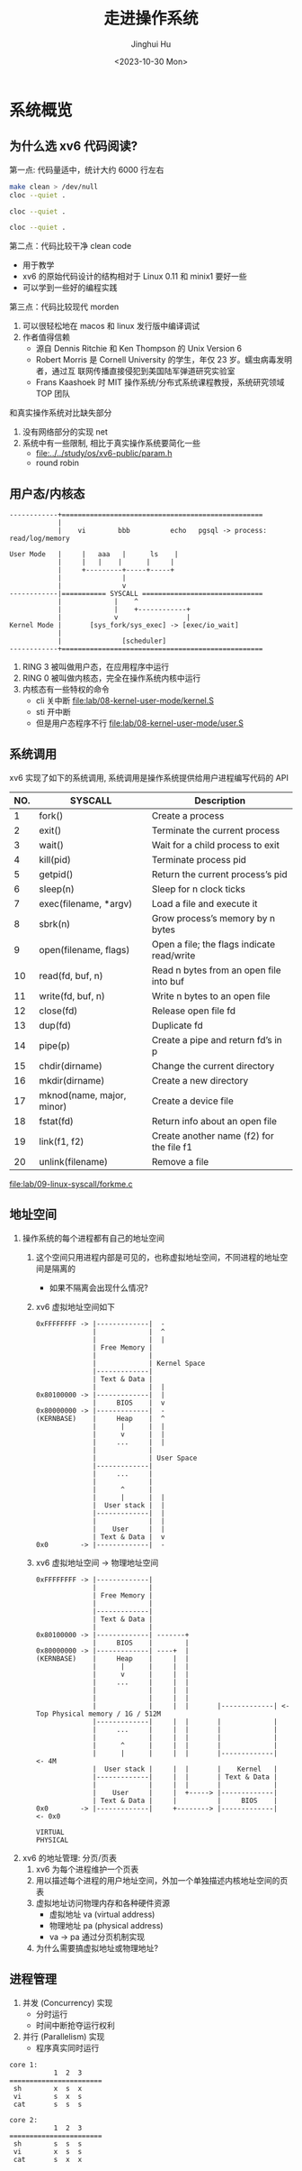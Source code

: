#+TITLE: 走进操作系统
#+AUTHOR: Jinghui Hu
#+EMAIL: hujinghui@buaa.edu.cn
#+DATE: <2023-10-30 Mon>
#+STARTUP: overview num indent


* 系统概览
** 为什么选 xv6 代码阅读?
第一点: 代码量适中，统计大约 6000 行左右
#+BEGIN_SRC sh :results output :dir /data/gitana/study/os/xv6-public
  make clean > /dev/null
  cloc --quiet .
#+END_SRC

#+RESULTS:
#+begin_example
  github.com/AlDanial/cloc v 1.90  T=0.06 s (1311.7 files/s, 159249.8 lines/s)
  -------------------------------------------------------------------------------
  Language                     files          blank        comment           code
  -------------------------------------------------------------------------------
  C                               46           1023            755           6455
  C/C++ Header                    22            145            131            842
  make                             1             36             33            210
  Assembly                         7             51            117            201
  Perl                             4             22             23            105
  Pascal                           1             24             60             50
  Bourne Shell                     3              7              3             23
  Lisp                             1              0              0              4
  -------------------------------------------------------------------------------
  SUM:                            85           1308           1122           7890
  -------------------------------------------------------------------------------
#+end_example

#+BEGIN_SRC sh :results output :dir /data/gitana/study/os/linux-0.11
  cloc --quiet .
#+END_SRC

#+RESULTS:
#+begin_example
  github.com/AlDanial/cloc v 1.90  T=0.09 s (1163.5 files/s, 161025.8 lines/s)
  -------------------------------------------------------------------------------
  Language                     files          blank        comment           code
  -------------------------------------------------------------------------------
  C                               51            782           1049           6747
  C/C++ Header                    33            327            260           2154
  Assembly                         8            165            312           1458
  make                             8             74             52            460
  -------------------------------------------------------------------------------
  SUM:                           100           1348           1673          10819
  -------------------------------------------------------------------------------
#+end_example

#+BEGIN_SRC sh :results output :dir /data/gitana/study/os/minix1/kernel
  cloc --quiet .
#+END_SRC

#+RESULTS:
#+begin_example
  github.com/AlDanial/cloc v 1.90  T=0.05 s (451.0 files/s, 133013.8 lines/s)
  -------------------------------------------------------------------------------
  Language                     files          blank        comment           code
  -------------------------------------------------------------------------------
  C                               12            706           1245           3083
  Assembly                         4            224            386            970
  make                             2             30              6            149
  DOS Batch                        2              1              0            139
  C/C++ Header                     4             25             27             88
  -------------------------------------------------------------------------------
  SUM:                            24            986           1664           4429
  -------------------------------------------------------------------------------
#+end_example

第二点：代码比较干净 clean code
- 用于教学
- xv6 的原始代码设计的结构相对于 Linux 0.11 和 minix1 要好一些
- 可以学到一些好的编程实践

第三点：代码比较现代 morden
1. 可以很轻松地在 macos 和 linux 发行版中编译调试
2. 作者值得信赖
   - 源自 Dennis Ritchie 和 Ken Thompson 的 Unix Version 6
   - Robert Morris 是 Cornell University 的学生，年仅 23 岁。蠕虫病毒发明者，通过互
     联网传播直接侵犯到美国陆军弹道研究实验室
   - Frans Kaashoek 时 MIT 操作系统/分布式系统课程教授，系统研究领域 TOP 团队

和真实操作系统对比缺失部分
1. 没有网络部分的实现 net
2. 系统中有一些限制, 相比于真实操作系统要简化一些
   - [[file:../../study/os/xv6-public/param.h]]
   - round robin

** 用户态/内核态
#+BEGIN_SRC text
  ------------+==================================================
              |
              |    vi        bbb          echo   pgsql -> process: read/log/memory

  User Mode   |     |   aaa   |      ls    |
              |     |   |    |      |     |
              |     +---------+-----+-----+
              |               |
              |               v
  ------------|=========== SYSCALL ==============================
              |             |    ^
              |             |    +------------+
              |             v                 |
  Kernel Mode |       [sys_fork/sys_exec] -> [exec/io_wait]
              |
              |               [scheduler]
  ------------+==================================================
#+END_SRC

1. RING 3 被叫做用户态，在应用程序中运行
2. RING 0 被叫做内核态，完全在操作系统内核中运行
3. 内核态有一些特权的命令
   - cli 关中断 [[file:lab/08-kernel-user-mode/kernel.S]]
   - sti 开中断
   - 但是用户态程序不行 [[file:lab/08-kernel-user-mode/user.S]]

** 系统调用
xv6 实现了如下的系统调用, 系统调用是操作系统提供给用户进程编写代码的 API

| NO. | SYSCALL                   | Description                                |
|-----+---------------------------+--------------------------------------------|
|   1 | fork()                    | Create a process                           |
|   2 | exit()                    | Terminate the current process              |
|   3 | wait()                    | Wait for a child process to exit           |
|   4 | kill(pid)                 | Terminate process pid                      |
|   5 | getpid()                  | Return the current process’s pid           |
|   6 | sleep(n)                  | Sleep for n clock ticks                    |
|   7 | exec(filename, *argv)     | Load a file and execute it                 |
|   8 | sbrk(n)                   | Grow process’s memory by n bytes           |
|   9 | open(filename, flags)     | Open a file; the flags indicate read/write |
|  10 | read(fd, buf, n)          | Read n bytes from an open file into buf    |
|  11 | write(fd, buf, n)         | Write n bytes to an open file              |
|  12 | close(fd)                 | Release open file fd                       |
|  13 | dup(fd)                   | Duplicate fd                               |
|  14 | pipe(p)                   | Create a pipe and return fd’s in p         |
|  15 | chdir(dirname)            | Change the current directory               |
|  16 | mkdir(dirname)            | Create a new directory                     |
|  17 | mknod(name, major, minor) | Create a device file                       |
|  18 | fstat(fd)                 | Return info about an open file             |
|  19 | link(f1, f2)              | Create another name (f2) for the file f1   |
|  20 | unlink(filename)          | Remove a file                              |


[[file:lab/09-linux-syscall/forkme.c]]

** 地址空间
1. 操作系统的每个进程都有自己的地址空间
   1) 这个空间只用进程内部是可见的，也称虚拟地址空间，不同进程的地址空间是隔离的
      - 如果不隔离会出现什么情况?
   2) xv6 虚拟地址空间如下
     #+BEGIN_EXAMPLE
       0xFFFFFFFF -> |-------------|  -
                     |             |  ^
                     |             |  |
                     | Free Memory |
                     |             |
                     |             | Kernel Space
                     |-------------|
                     | Text & Data |
                     |             |  |
       0x80100000 -> |-------------|  |
                     |     BIOS    |  v
       0x80000000 -> |-------------|  -
       (KERNBASE)    |     Heap    |  ^
                     |      |      |  |
                     |      v      |  |
                     |     ...     |  |
                     |             |
                     |             | User Space
                     |-------------|
                     |     ...     |
                     |             |
                     |      ^      |
                     |      |      |  |
                     |  User stack |  |
                     |-------------|  |
                     |             |  |
                     |    User     |  |
                     | Text & Data |  v
       0x0        -> |-------------|  -
     #+END_EXAMPLE
   3) xv6 虚拟地址空间 -> 物理地址空间
     #+BEGIN_EXAMPLE
       0xFFFFFFFF -> |-------------|
                     |             |
                     | Free Memory |
                     |             |
                     |-------------|
                     | Text & Data |
                     |             |
       0x80100000 -> |-------------| -------+
                     |     BIOS    |        |
       0x80000000 -> |-------------| ----+  |
       (KERNBASE)    |     Heap    |     |  |
                     |      |      |     |  |
                     |      v      |     |  |
                     |     ...     |     |  |
                     |             |     |  |
                     |             |     |  |
                     |             |     |  |       |-------------| <- Top Physical memory / 1G / 512M
                     |-------------|     |  |       |             |
                     |     ...     |     |  |       |             |
                     |             |     |  |       |             |
                     |      ^      |     |  |       |             |
                     |      |      |     |  |       |-------------|  <- 4M
                     |  User stack |     |  |       |    Kernel   |
                     |-------------|     |  |       | Text & Data |
                     |             |     |  |       |             |
                     |    User     |     |  +-----> |-------------|
                     | Text & Data |     |          |     BIOS    |
       0x0        -> |-------------|     +--------> |-------------|  <- 0x0

       VIRTUAL                                                       PHYSICAL
     #+END_EXAMPLE

2. xv6 的地址管理: 分页/页表
   1) xv6 为每个进程维护一个页表
   2) 用以描述每个进程的用户地址空间，外加一个单独描述内核地址空间的页表
   3) 虚拟地址访问物理内存和各种硬件资源
      - 虚拟地址 va (virtual address)
      - 物理地址 pa (physical address)
      - va -> pa 通过分页机制实现
   4) 为什么需要搞虚拟地址或物理地址?

** 进程管理
1. 并发 (Concurrency) 实现
   - 分时运行
   - 时间中断抢夺运行权利
2. 并行 (Parallelism) 实现
   - 程序真实同时运行

#+BEGIN_EXAMPLE
  core 1:
             1  2  3
  =======================
   sh        x  s  x
   vi        s  x  s
   cat       s  s  s

  core 2:
             1  2  3
  =======================
   sh        s  s  s
   vi        x  s  s
   cat       s  x  x
#+END_EXAMPLE

